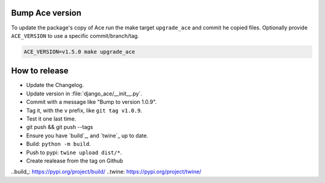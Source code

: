 Bump Ace version
================

To update the package's copy of Ace run the make target ``upgrade_ace``
and commit he copied files.
Optionally provide ``ACE_VERSION`` to use a specific commit/branch/tag.

.. code-block:: shell

    ACE_VERSION=v1.5.0 make upgrade_ace


How to release
==============

- Update the Changelog.
- Update version in :file:`django_ace/__init__.py`.
- Commit with a message like "Bump to version 1.0.9".
- Tag it, with the ``v`` prefix, like ``git tag v1.0.9``.
- Test it one last time.
- git push && git push --tags
- Ensure you have `build`_, and `twine`_ up to date.
- Build: ``python -m build``.
- Push to pypi: ``twine upload dist/*``.
- Create realease from the tag on Github

..build_: https://pypi.org/project/build/
..twine: https://pypi.org/project/twine/
